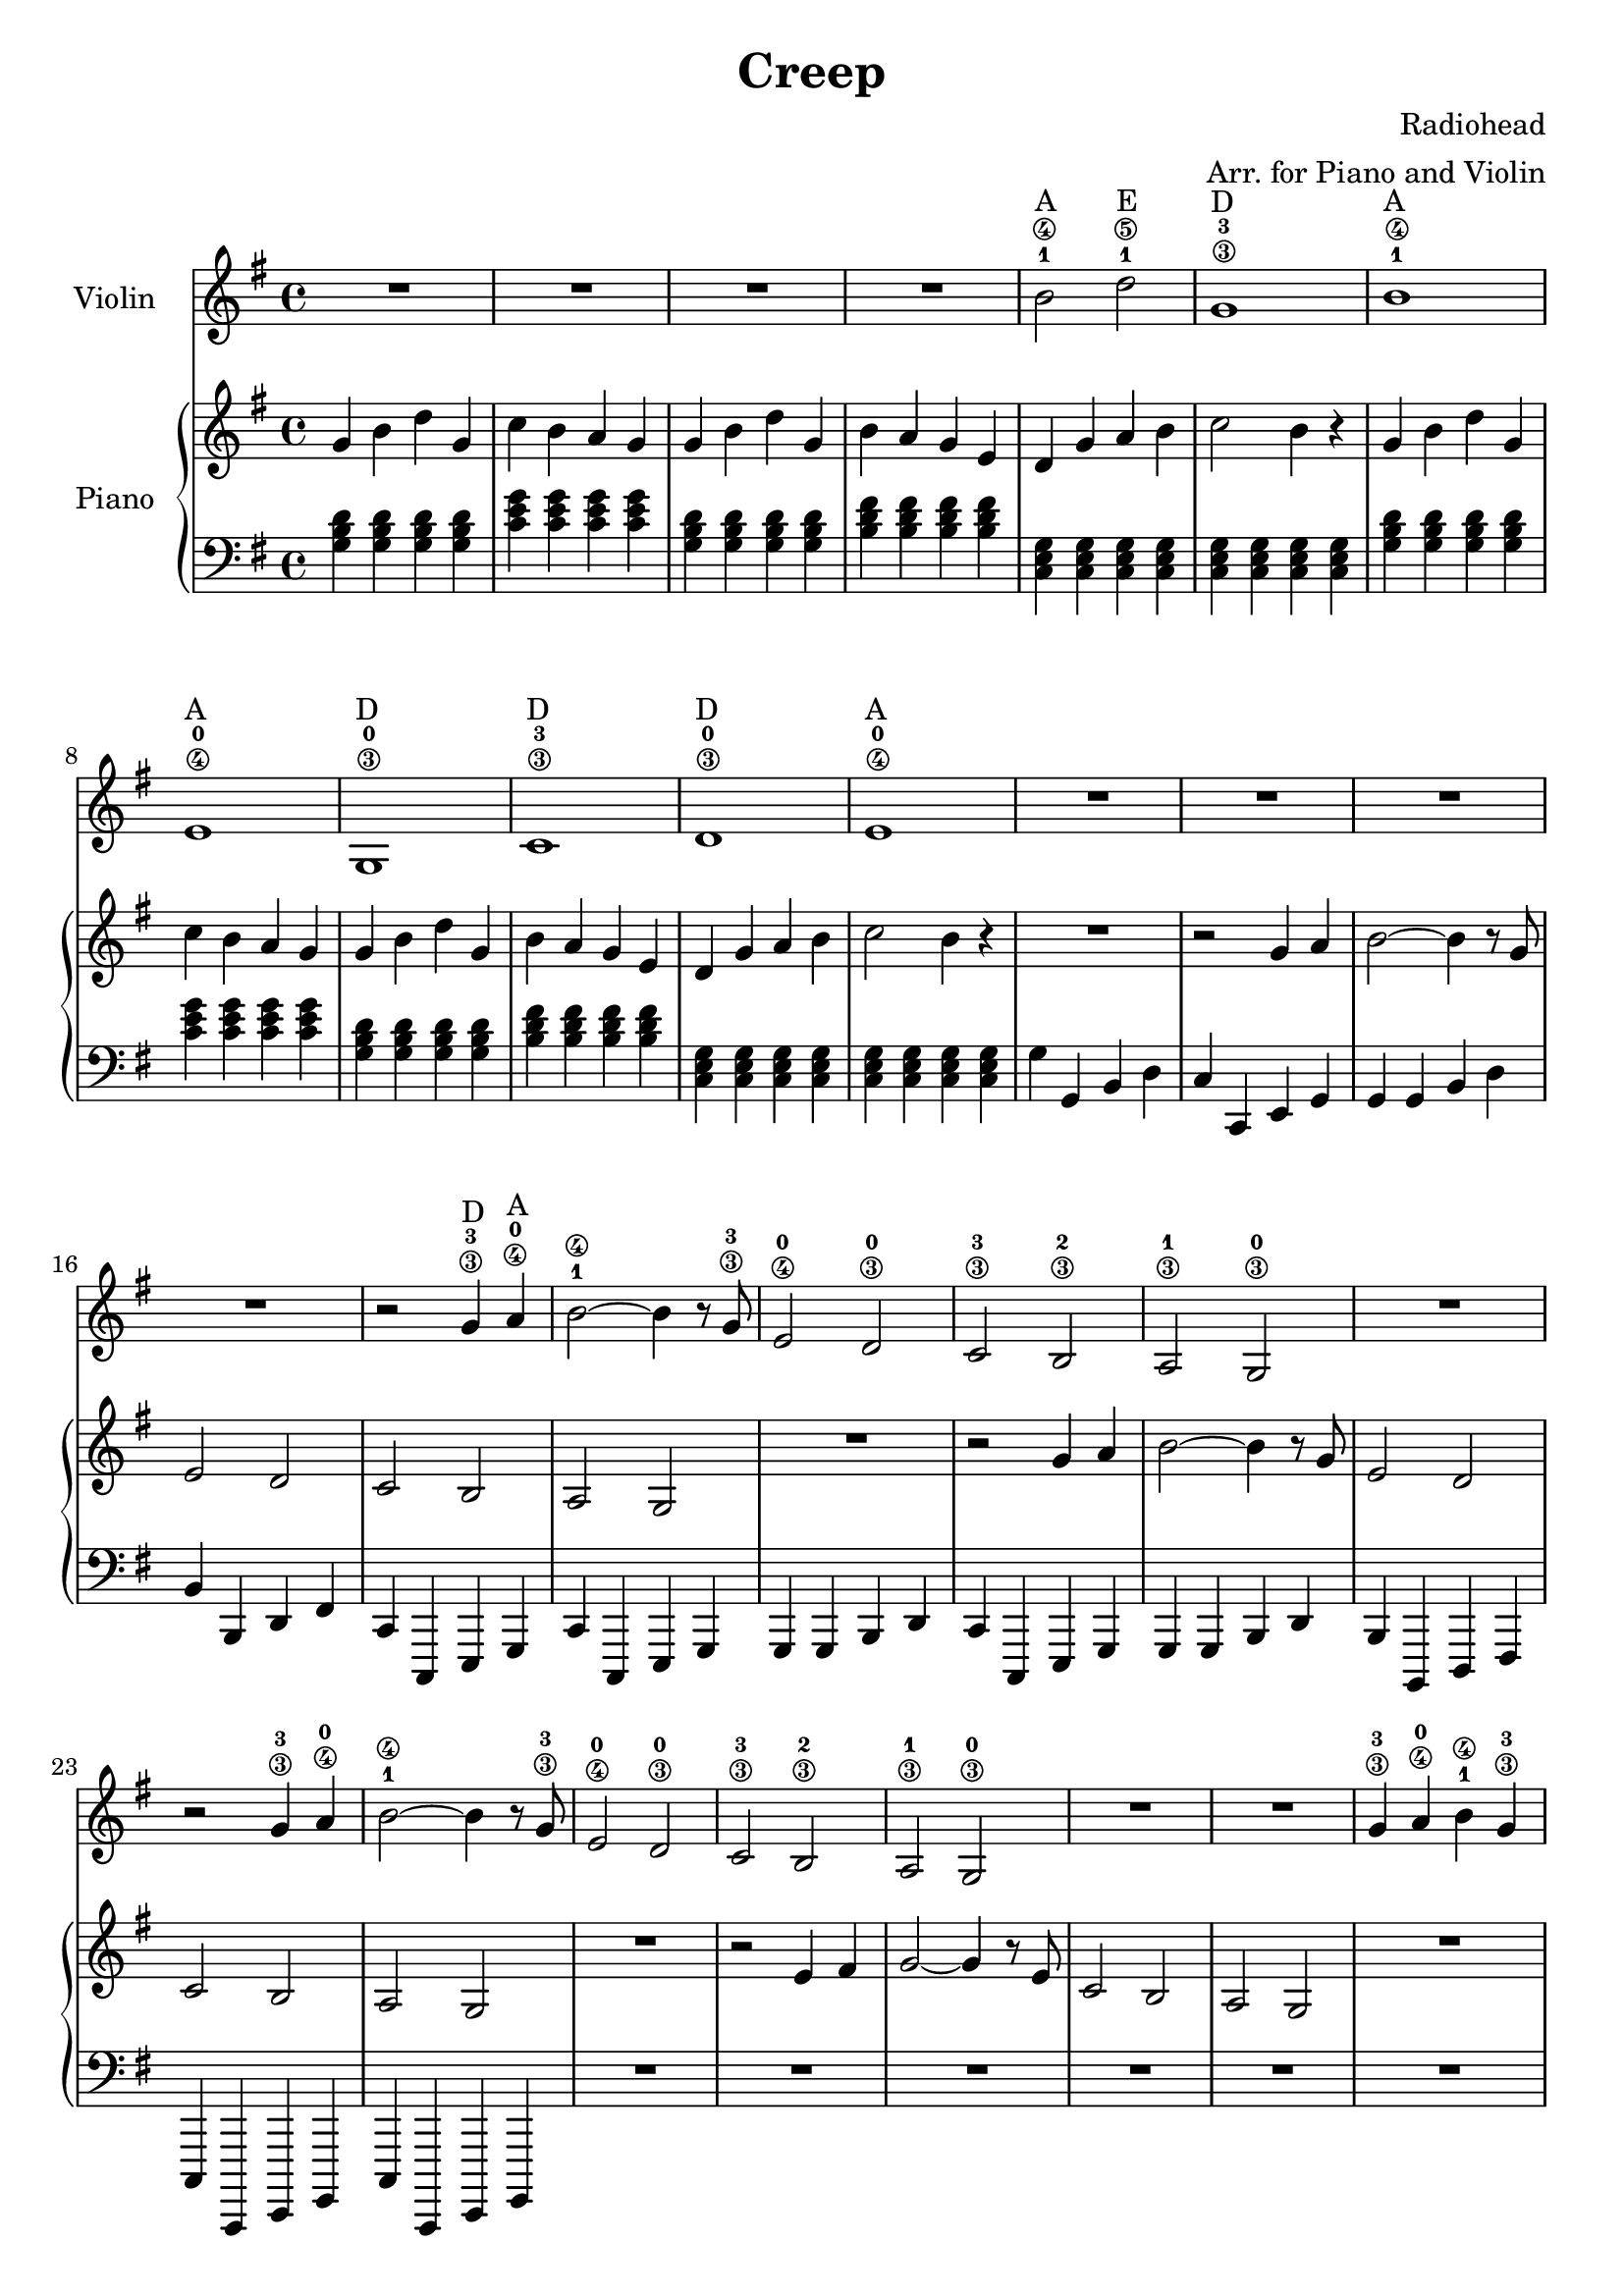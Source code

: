 \header {
  title = "Creep"
  composer = "Radiohead"
  arranger = "Arr. for Piano and Violin"
}

% --- MUSIC DEFINITIONS ---

violinMusic = {
  \key g \major
  \time 4/4

  % Intro
  R1*4 |

  % Verse 1
  b'2\4^"A"-1 d''2\5^"E"-1 | g'1\3^"D"-3 | b'1\4^"A"-1 | e'1\4^"A"-0 |
  g1\3^"D"-0 | c'1\3^"D"-3 | d'1\3^"D"-0 | e'1\4^"A"-0 |
  R1*4 |

  % Pre-Chorus / Chorus 1
  r2 g'4\3^"D"-3 a'4\4^"A"-0 |
  b'2\4-1 ~ b'4 r8 g'8\3-3 |
  e'2\4-0 d'2\3-0 |
  c'2\3-3 b2\3-2 |
  a2\3-1 g2\3-0 |
  R1 |
  r2 g'4\3-3 a'4\4-0 |
  b'2\4-1 ~ b'4 r8 g'8\3-3 |
  e'2\4-0 d'2\3-0 |
  c'2\3-3 b2\3-2 |
  a2\3-1 g2\3-0 |
  R1*2 |

  % Chorus 2
  g'4\3-3 a'4\4-0 b'4\4-1 g'4\3-3 |
  e'2\4-0 d'2\3-0 |
  c'2\3-3 b2\3-2 |
  a2\3-1 g2\3-0 |
  R1*5 |

  % Re-intro
  b'2\4-1 d''2\5^"E"-1 | g'1\3-3 | b'1\4-1 | e'1\4-0 |
  R1*4 |

  % Bridge / "Running out" Section
  b'2\4-1 d''2\5-1 | g'1\3-3 | b'1\4-1 | e'1\4-0 |
  b'2\4-1 d''2\5-1 | g'1\3-3 | b'1\4-1 | e'1\4-0 |
  g'2\3-3 g'2\3-3 | c''2\4-2 c''2\4-2 |
  g'2\3-3 g'2\3-3 | fis'2\3-2 fis'2\3-2 |
  g'1\3-3 | c'1\3-3 | g'1\3-3 | b1\3-2 |
  c'1\3-3 | es'1\3-1 | % Corrected Note: E-flat for C minor
  g1\3-0 | R1 |

  % Outro
  b'2\4-1 d''2\5-1 | g'1\3-3 |
  b'1\4-1 | e'1\4-0 |
  g1\3-0 | c'1\3-3 | d'1\3-0 | R1 |
  g1\3-0 | \bar "|."

}

pianoRMusic = {
  \key g \major
  \time 4/4

  g'4 b'4 d''4 g'4 | c''4 b'4 a'4 g'4 | g'4 b'4 d''4 g'4 | b'4 a'4 g'4 e'4 |
  d'4 g'4 a'4 b'4 | c''2 b'4 r4 | g'4 b'4 d''4 g'4 | c''4 b'4 a'4 g'4 |
  g'4 b'4 d''4 g'4 | b'4 a'4 g'4 e'4 | d'4 g'4 a'4 b'4 | c''2 b'4 r4 |
  R1 |
  r2 g'4 a'4 | b'2 ~ b'4 r8 g'8 | e'2 d'2 | c'2 b2 |
  a2 g2 | R1 | r2 g'4 a'4 | b'2 ~ b'4 r8 g'8 |
  e'2 d'2 | c'2 b2 | a2 g2 | R1 |
  r2 e'4 fis'4 | g'2 ~ g'4 r8 e'8 | c'2 b2 | a2 g2 |
  R1 | r2 g'4 a'4 | b'2 ~ b'4 r8 g'8 | e'2 d'2 |
  c'2 b2 | a2 g2 | R1*2 |
  g'4 a'4 b'4 g'4 | e'2 d'2 | c'2 b2 | a2 g2 |
  R1*9 |
  g'4 a'4 b'4 g'4 | e'2 d'2 | c'2 b2 | a2 g2 |
  R1*9 |
  g'4 a'4 b'4 g'4 | e'2 d'2 | c'2 b2 | a2 g2 |
  R1*12 |
}

pianoLMusic = {
  \key g \major
  \time 4/4

  <g b d'>4 <g b d'>4 <g b d'>4 <g b d'>4 | <c' e' g'>4 <c' e' g'>4 <c' e' g'>4 <c' e' g'>4 | <g b d'>4 <g b d'>4 <g b d'>4 <g b d'>4 | <b d' fis'>4 <b d' fis'>4 <b d' fis'>4 <b d' fis'>4 |
  <c e g>4 <c e g>4 <c e g>4 <c e g>4 | <c e g>4 <c e g>4 <c e g>4 <c e g>4 | <g b d'>4 <g b d'>4 <g b d'>4 <g b d'>4 | <c' e' g'>4 <c' e' g'>4 <c' e' g'>4 <c' e' g'>4 |
  <g b d'>4 <g b d'>4 <g b d'>4 <g b d'>4 | <b d' fis'>4 <b d' fis'>4 <b d' fis'>4 <b d' fis'>4 | <c e g>4 <c e g>4 <c e g>4 <c e g>4 | <c e g>4 <c e g>4 <c e g>4 <c e g>4 |
  g4 g,4 b,4 d4 | c4 c,4 e,4 g,4 | g,4 g,4 b,4 d4 | b,4 b,,4 d,4 fis,4 |
  c,4 c,,4 e,,4 g,,4 | c,4 c,,4 e,,4 g,,4 | g,,4 g,,4 b,,4 d,4 | c,4 c,,4 e,,4 g,,4 |
  g,,4 g,,4 b,,4 d,4 | b,,4 b,,,4 d,,4 fis,,4 | c,,4 c,,,4 e,,,4 g,,,4 | c,,4 c,,,4 e,,,4 g,,,4 |
  R1*12 |
  <g, b, d>4 <g, b, d>4 <g, b, d>4 <g, b, d>4 | <c e g>4 <c e g>4 <c e g>4 <c e g>4 | <g, b, d>4 <g, b, d>4 <g, b, d>4 <g, b, d>4 | <b, d fis>4 <b, d fis>4 <b, d fis>4 <b, d fis>4 |
  <c, e, g,>4 <c, e, g,>4 <c, e, g,>4 <c, e, g,>4 | <c, e, g,>4 <c, e, g,>4 <c, e, g,>4 <c, e, g,>4 | <g,, b,, d,>4 <g,, b,, d,>4 <g,, b,, d,>4 <g,, b,, d,>4 | <c, e, g,>4 <c, e, g,>4 <c, e, g,>4 <c, e, g,>4 |
  <g,, b,, d,>4 <g,, b,, d,>4 <g,, b,, d,>4 <g,, b,, d,>4 | <b,, d, fis,>4 <b,, d, fis,>4 <b,, d, fis,>4 <b,, d, fis,>4 | <c,, e,, g,,>4 <c,, e,, g,,>4 <c,, e,, g,,>4 <c,, e,, g,,>4 | <c,, e,, g,,>4 <c,, e,, g,,>4 <c,, e,, g,,>4 <c,, e,, g,,>4 |
  R1*12 |
}

% --- SCORE ASSEMBLY ---

\score {
  <<
    \new Staff \with { instrumentName = "Violin" } {
      \clef treble
      \violinMusic
    }
    \new PianoStaff \with { instrumentName = "Piano" } <<
      \new Staff {
        \clef treble
        \pianoRMusic
      }
      \new Staff {
        \clef bass
        \pianoLMusic
      }
    >>
  >>
  \layout { }
  \midi { }
}
